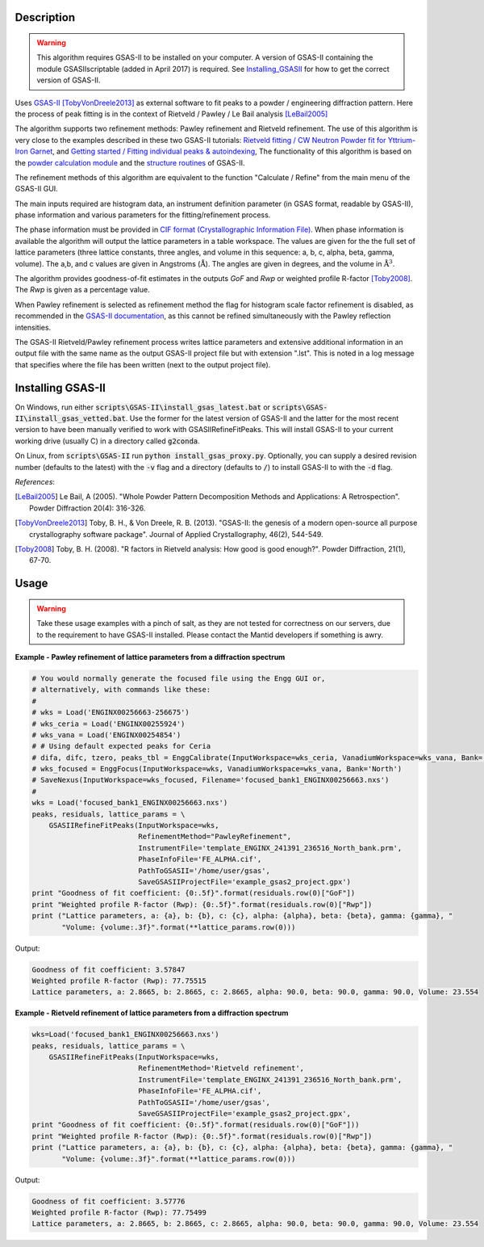 .. algorithm::

.. summary::

.. seeAlso::

.. properties::

Description
-----------

.. warning::

   This algorithm requires GSAS-II to be installed on your computer. A
   version of GSAS-II containing the module GSASIIscriptable (added in
   April 2017) is required. See Installing_GSASII_
   for how to get the correct version of GSAS-II.

Uses `GSAS-II <https://subversion.xray.aps.anl.gov/trac/pyGSAS>`_
[TobyVonDreele2013]_ as external software to fit peaks to a powder /
engineering diffraction pattern. Here the process of peak fitting is
in the context of Rietveld / Pawley / Le Bail analysis [LeBail2005]_

The algorithm supports two refinement methods: Pawley refinement and
Rietveld refinement. The use of this algorithm is very close to the
examples described in these two GSAS-II tutorials: `Rietveld fitting /
CW Neutron Powder fit for Yttrium-Iron Garnet
<https://subversion.xray.aps.anl.gov/pyGSAS/Tutorials/CWNeutron/Neutron%20CW%20Powder%20Data.htm>`_,
and `Getting started / Fitting individual peaks & autoindexing
<https://subversion.xray.aps.anl.gov/pyGSAS/Tutorials/FitPeaks/Fit%20Peaks.htm>`_,
The functionality of this algorithm is based on the `powder
calculation module
<https://subversion.xray.aps.anl.gov/pyGSAS/sphinxdocs/build/html/GSASIIpwd.html>`_
and the `structure routines
<https://subversion.xray.aps.anl.gov/pyGSAS/sphinxdocs/build/html/GSASIIstruc.html>`_
of GSAS-II.

The refinement methods of this algorithm are equivalent to the
function "Calculate / Refine" from the main menu of the GSAS-II GUI.

The main inputs required are histogram data, an instrument definition
parameter (in GSAS format, readable by GSAS-II), phase information and
various parameters for the fitting/refinement process.

The phase information must be provided in `CIF format
(Crystallographic Information File)
<https://en.wikipedia.org/wiki/Crystallographic_Information_File>`_.
When phase information is available the algorithm will output the
lattice parameters in a table workspace. The values are given for the
the full set of lattice parameters (three lattice constants, three
angles, and volume in this sequence: a, b, c, alpha, beta, gamma,
volume). The a,b, and c values are given in Angstroms
(:math:`\mathrm{\AA{}}`). The angles are given in degrees, and the
volume in :math:`\mathrm{\AA{}}^3`.

The algorithm provides goodness-of-fit estimates in the outputs *GoF*
and *Rwp* or weighted profile R-factor [Toby2008]_. The *Rwp* is given
as a percentage value.

When Pawley refinement is selected as refinement method the flag for
histogram scale factor refinement is disabled, as recommended in the
`GSAS-II documentation
<https://subversion.xray.aps.anl.gov/pyGSAS/trunk/help/gsasII.html>`_,
as this cannot be refined simultaneously with the Pawley reflection
intensities.

The GSAS-II Rietveld/Pawley refinement process writes lattice
parameters and extensive additional information in an output file with
the same name as the output GSAS-II project file but with extension
".lst". This is noted in a log message that specifies where the file
has been written (next to the output project file).

.. _Installing_GSASII:

Installing GSAS-II
------------------

On Windows, run either :code:`scripts\GSAS-II\install_gsas_latest.bat`
or :code:`scripts\GSAS-II\install_gsas_vetted.bat`. Use the former for
the latest version of GSAS-II and the latter for the most recent
version to have been manually verified to work with
GSASIIRefineFitPeaks.  This will install GSAS-II to your current
working drive (usually C) in a directory called :code:`g2conda`.

On Linux, from :code:`scripts\GSAS-II` run :code:`python install_gsas_proxy.py`.
Optionally, you can supply a desired revision number (defaults to the
latest) with the :code:`-v` flag and a directory (defaults to
:code:`/`) to install GSAS-II to with the :code:`-d` flag.


*References*:

.. [LeBail2005] Le Bail, A (2005). "Whole Powder Pattern Decomposition Methods and
                Applications: A Retrospection". Powder Diffraction 20(4): 316-326.

.. [TobyVonDreele2013] Toby, B. H., & Von Dreele, R. B. (2013). "GSAS-II: the
                       genesis of a modern open-source all purpose crystallography
                       software package". Journal of Applied Crystallography, 46(2),
                       544-549.

.. [Toby2008] Toby, B. H. (2008). "R factors in Rietveld analysis: How good is good
              enough?". Powder Diffraction, 21(1), 67-70.

Usage
-----

.. warning::

   Take these usage examples with a pinch of salt, as they are not
   tested for correctness on our servers, due to the requirement to
   have GSAS-II installed. Please contact the Mantid developers if
   something is awry.
   
**Example - Pawley refinement of lattice parameters from a diffraction spectrum**

.. code-block:: python

   # You would normally generate the focused file using the Engg GUI or,
   # alternatively, with commands like these:
   #
   # wks = Load('ENGINX00256663-256675')
   # wks_ceria = Load('ENGINX00255924')
   # wks_vana = Load('ENGINX00254854')
   # # Using default expected peaks for Ceria
   # difa, difc, tzero, peaks_tbl = EnggCalibrate(InputWorkspace=wks_ceria, VanadiumWorkspace=wks_vana, Bank='North')
   # wks_focused = EnggFocus(InputWorkspace=wks, VanadiumWorkspace=wks_vana, Bank='North')
   # SaveNexus(InputWorkspace=wks_focused, Filename='focused_bank1_ENGINX00256663.nxs')
   #
   wks = Load('focused_bank1_ENGINX00256663.nxs')
   peaks, residuals, lattice_params = \
       GSASIIRefineFitPeaks(InputWorkspace=wks,
                            RefinementMethod="PawleyRefinement",
                            InstrumentFile='template_ENGINX_241391_236516_North_bank.prm',
                            PhaseInfoFile='FE_ALPHA.cif',
                            PathToGSASII='/home/user/gsas',
                            SaveGSASIIProjectFile='example_gsas2_project.gpx')
   print "Goodness of fit coefficient: {0:.5f}".format(residuals.row(0)["GoF"])
   print "Weighted profile R-factor (Rwp): {0:.5f}".format(residuals.row(0)["Rwp"])
   print ("Lattice parameters, a: {a}, b: {b}, c: {c}, alpha: {alpha}, beta: {beta}, gamma: {gamma}, "
          "Volume: {volume:.3f}".format(**lattice_params.row(0)))

Output:

.. code-block:: none

    Goodness of fit coefficient: 3.57847
    Weighted profile R-factor (Rwp): 77.75515
    Lattice parameters, a: 2.8665, b: 2.8665, c: 2.8665, alpha: 90.0, beta: 90.0, gamma: 90.0, Volume: 23.554

**Example - Rietveld refinement of lattice parameters from a diffraction spectrum**

.. code-block:: python

   wks=Load('focused_bank1_ENGINX00256663.nxs')
   peaks, residuals, lattice_params = \
       GSASIIRefineFitPeaks(InputWorkspace=wks,
                            RefinementMethod='Rietveld refinement',
                            InstrumentFile='template_ENGINX_241391_236516_North_bank.prm',
                            PhaseInfoFile='FE_ALPHA.cif',
                            PathToGSASII='/home/user/gsas',
                            SaveGSASIIProjectFile='example_gsas2_project.gpx',
   print "Goodness of fit coefficient: {0:.5f}".format(residuals.row(0)["GoF"]))
   print "Weighted profile R-factor (Rwp): {0:.5f}".format(residuals.row(0)["Rwp"])
   print ("Lattice parameters, a: {a}, b: {b}, c: {c}, alpha: {alpha}, beta: {beta}, gamma: {gamma}, "
          "Volume: {volume:.3f}".format(**lattice_params.row(0)))

Output:

.. code-block:: none

    Goodness of fit coefficient: 3.57776
    Weighted profile R-factor (Rwp): 77.75499
    Lattice parameters, a: 2.8665, b: 2.8665, c: 2.8665, alpha: 90.0, beta: 90.0, gamma: 90.0, Volume: 23.554

.. categories::

.. sourcelink::
